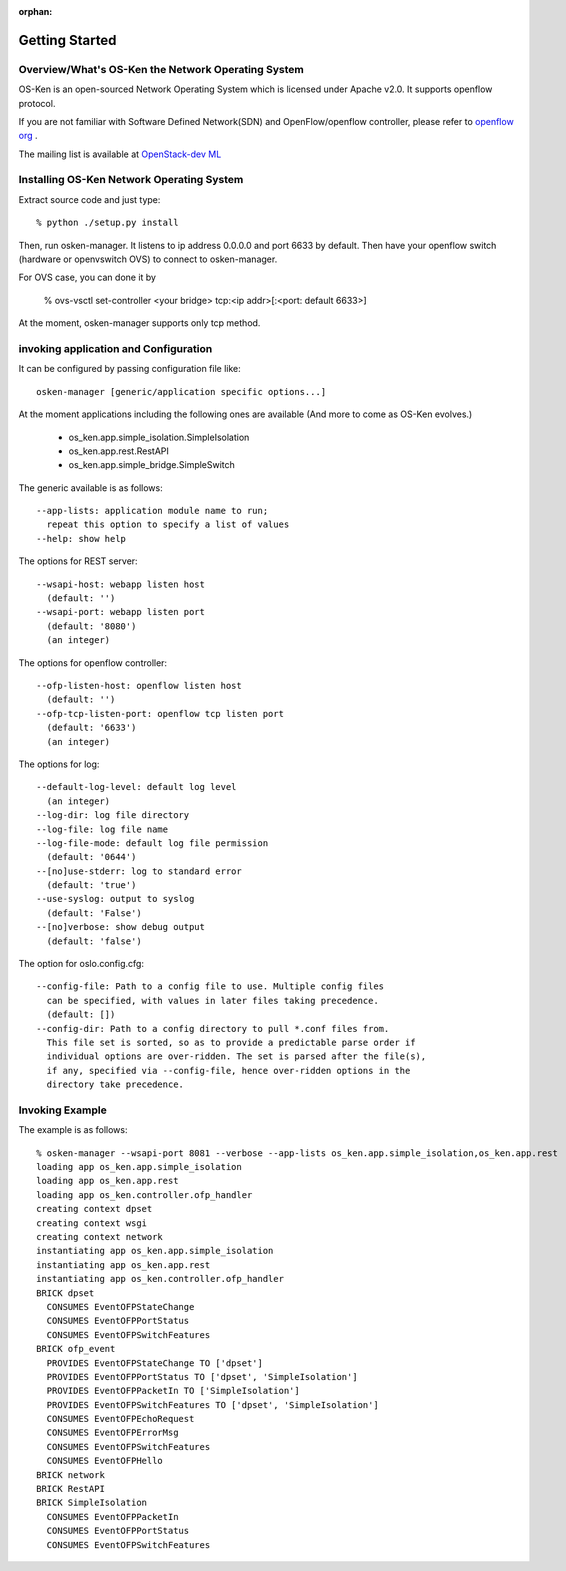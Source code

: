 :orphan:

.. _getting_started:

***************
Getting Started
***************

Overview/What's OS-Ken the Network Operating System
===================================================
OS-Ken is an open-sourced Network Operating System which is licensed under Apache v2.0.
It supports openflow protocol.

If you are not familiar with Software Defined Network(SDN) and
OpenFlow/openflow controller,
please refer to `openflow org <http://www.openflow.org/>`_ .

The mailing list is available at
`OpenStack-dev ML <http://lists.openstack.org/cgi-bin/mailman/listinfo/openstack-dev>`_


Installing OS-Ken Network Operating System
==========================================
Extract source code and just type::

   % python ./setup.py install

Then, run osken-manager.
It listens to ip address 0.0.0.0 and port 6633 by default.
Then have your openflow switch (hardware or openvswitch OVS) to connect to
osken-manager.

For OVS case, you can done it by

  % ovs-vsctl set-controller <your bridge>  tcp:<ip addr>[:<port: default 6633>]

At the moment, osken-manager supports only tcp method.

invoking application and Configuration
======================================
It can be configured by passing configuration file like::

  osken-manager [generic/application specific options...]

At the moment applications including the following ones are available
(And more to come as OS-Ken evolves.)

  * os_ken.app.simple_isolation.SimpleIsolation
  * os_ken.app.rest.RestAPI
  * os_ken.app.simple_bridge.SimpleSwitch

The generic available is as follows::

  --app-lists: application module name to run;
    repeat this option to specify a list of values
  --help: show help

The options for REST server::

  --wsapi-host: webapp listen host
    (default: '')
  --wsapi-port: webapp listen port
    (default: '8080')
    (an integer)

The options for openflow controller::

  --ofp-listen-host: openflow listen host
    (default: '')
  --ofp-tcp-listen-port: openflow tcp listen port
    (default: '6633')
    (an integer)

The options for log::

  --default-log-level: default log level
    (an integer)
  --log-dir: log file directory
  --log-file: log file name
  --log-file-mode: default log file permission
    (default: '0644')
  --[no]use-stderr: log to standard error
    (default: 'true')
  --use-syslog: output to syslog
    (default: 'False')
  --[no]verbose: show debug output
    (default: 'false')

The option for oslo.config.cfg::

  --config-file: Path to a config file to use. Multiple config files
    can be specified, with values in later files taking precedence.
    (default: [])
  --config-dir: Path to a config directory to pull *.conf files from.
    This file set is sorted, so as to provide a predictable parse order if
    individual options are over-ridden. The set is parsed after the file(s),
    if any, specified via --config-file, hence over-ridden options in the
    directory take precedence.


Invoking Example
================
The example is as follows::

    % osken-manager --wsapi-port 8081 --verbose --app-lists os_ken.app.simple_isolation,os_ken.app.rest
    loading app os_ken.app.simple_isolation
    loading app os_ken.app.rest
    loading app os_ken.controller.ofp_handler
    creating context dpset
    creating context wsgi
    creating context network
    instantiating app os_ken.app.simple_isolation
    instantiating app os_ken.app.rest
    instantiating app os_ken.controller.ofp_handler
    BRICK dpset
      CONSUMES EventOFPStateChange
      CONSUMES EventOFPPortStatus
      CONSUMES EventOFPSwitchFeatures
    BRICK ofp_event
      PROVIDES EventOFPStateChange TO ['dpset']
      PROVIDES EventOFPPortStatus TO ['dpset', 'SimpleIsolation']
      PROVIDES EventOFPPacketIn TO ['SimpleIsolation']
      PROVIDES EventOFPSwitchFeatures TO ['dpset', 'SimpleIsolation']
      CONSUMES EventOFPEchoRequest
      CONSUMES EventOFPErrorMsg
      CONSUMES EventOFPSwitchFeatures
      CONSUMES EventOFPHello
    BRICK network
    BRICK RestAPI
    BRICK SimpleIsolation
      CONSUMES EventOFPPacketIn
      CONSUMES EventOFPPortStatus
      CONSUMES EventOFPSwitchFeatures
